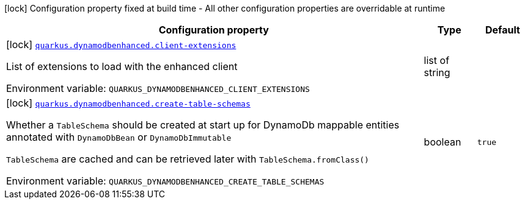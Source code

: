 :summaryTableId: quarkus-amazon-dynamodb-enhanced_quarkus-dynamodbenhanced
[.configuration-legend]
icon:lock[title=Fixed at build time] Configuration property fixed at build time - All other configuration properties are overridable at runtime
[.configuration-reference.searchable, cols="80,.^10,.^10"]
|===

h|[.header-title]##Configuration property##
h|Type
h|Default

a|icon:lock[title=Fixed at build time] [[quarkus-amazon-dynamodb-enhanced_quarkus-dynamodbenhanced-client-extensions]] [.property-path]##link:#quarkus-amazon-dynamodb-enhanced_quarkus-dynamodbenhanced-client-extensions[`quarkus.dynamodbenhanced.client-extensions`]##

[.description]
--
List of extensions to load with the enhanced client


ifdef::add-copy-button-to-env-var[]
Environment variable: env_var_with_copy_button:+++QUARKUS_DYNAMODBENHANCED_CLIENT_EXTENSIONS+++[]
endif::add-copy-button-to-env-var[]
ifndef::add-copy-button-to-env-var[]
Environment variable: `+++QUARKUS_DYNAMODBENHANCED_CLIENT_EXTENSIONS+++`
endif::add-copy-button-to-env-var[]
--
|list of string
|

a|icon:lock[title=Fixed at build time] [[quarkus-amazon-dynamodb-enhanced_quarkus-dynamodbenhanced-create-table-schemas]] [.property-path]##link:#quarkus-amazon-dynamodb-enhanced_quarkus-dynamodbenhanced-create-table-schemas[`quarkus.dynamodbenhanced.create-table-schemas`]##

[.description]
--
Whether a `TableSchema` should be created at start up for DynamoDb mappable entities annotated with `DynamoDbBean` or `DynamoDbImmutable`

`TableSchema` are cached and can be retrieved later with `TableSchema.fromClass()`


ifdef::add-copy-button-to-env-var[]
Environment variable: env_var_with_copy_button:+++QUARKUS_DYNAMODBENHANCED_CREATE_TABLE_SCHEMAS+++[]
endif::add-copy-button-to-env-var[]
ifndef::add-copy-button-to-env-var[]
Environment variable: `+++QUARKUS_DYNAMODBENHANCED_CREATE_TABLE_SCHEMAS+++`
endif::add-copy-button-to-env-var[]
--
|boolean
|`true`

|===


:!summaryTableId: